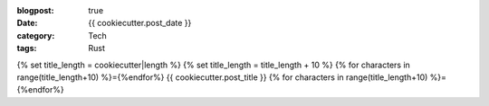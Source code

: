 :blogpost: true
:date: {{ cookiecutter.post_date }}
:category: Tech
:tags: Rust

{% set title_length = cookiecutter|length %}
{% set title_length = title_length + 10 %}
{% for characters in range(title_length+10) %}={%endfor%}
{{ cookiecutter.post_title }}
{% for characters in range(title_length+10) %}={%endfor%}
